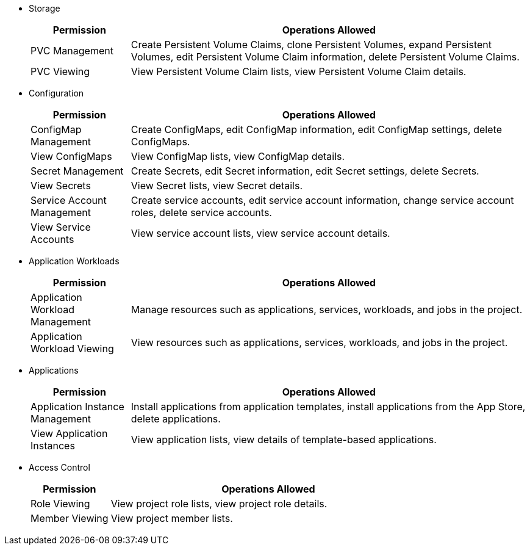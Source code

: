 // :ks_include_id: f730ff7f032240069f81e1b59ff72366
* Storage
+
--
[%header,cols="1a,4a"]
|===
|Permission |Operations Allowed

|PVC Management
|Create Persistent Volume Claims, clone Persistent Volumes, expand Persistent Volumes, edit Persistent Volume Claim information, delete Persistent Volume Claims.

|PVC Viewing
|View Persistent Volume Claim lists, view Persistent Volume Claim details.
|===
--

* Configuration
+
--
[%header,cols="1a,4a"]
|===
|Permission |Operations Allowed

|ConfigMap Management
|Create ConfigMaps, edit ConfigMap information, edit ConfigMap settings, delete ConfigMaps.

|View ConfigMaps
|View ConfigMap lists, view ConfigMap details.

|Secret Management
|Create Secrets, edit Secret information, edit Secret settings, delete Secrets.

|View Secrets
|View Secret lists, view Secret details.

|Service Account Management
|Create service accounts, edit service account information, change service account roles, delete service accounts.

|View Service Accounts
|View service account lists, view service account details.
|===
--

* Application Workloads
+
--
[%header,cols="1a,4a"]
|===
|Permission |Operations Allowed

|Application Workload Management
|Manage resources such as applications, services, workloads, and jobs in the project.

|Application Workload Viewing
|View resources such as applications, services, workloads, and jobs in the project.
|===
--

* Applications
+
--
[%header,cols="1a,4a"]
|===
|Permission |Operations Allowed

|Application Instance Management
|Install applications from application templates, install applications from the App Store, delete applications.

|View Application Instances
|View application lists, view details of template-based applications.
|===
--

* Access Control
+
--
[%header,cols="1a,4a"]
|===
|Permission |Operations Allowed

|Role Viewing
|View project role lists, view project role details.

|Member Viewing
|View project member lists.
|===
--